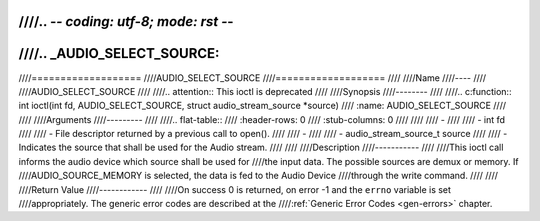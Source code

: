 ////.. -*- coding: utf-8; mode: rst -*-
////
////.. _AUDIO_SELECT_SOURCE:
////
////===================
////AUDIO_SELECT_SOURCE
////===================
////
////Name
////----
////
////AUDIO_SELECT_SOURCE
////
////.. attention:: This ioctl is deprecated
////
////Synopsis
////--------
////
////.. c:function:: int ioctl(int fd, AUDIO_SELECT_SOURCE, struct audio_stream_source *source)
////    :name: AUDIO_SELECT_SOURCE
////
////
////Arguments
////---------
////
////.. flat-table::
////    :header-rows:  0
////    :stub-columns: 0
////
////
////    -
////
////       -  int fd
////
////       -  File descriptor returned by a previous call to open().
////
////    -
////
////       -  audio_stream_source_t source
////
////       -  Indicates the source that shall be used for the Audio stream.
////
////
////Description
////-----------
////
////This ioctl call informs the audio device which source shall be used for
////the input data. The possible sources are demux or memory. If
////AUDIO_SOURCE_MEMORY is selected, the data is fed to the Audio Device
////through the write command.
////
////
////Return Value
////------------
////
////On success 0 is returned, on error -1 and the ``errno`` variable is set
////appropriately. The generic error codes are described at the
////:ref:`Generic Error Codes <gen-errors>` chapter.
